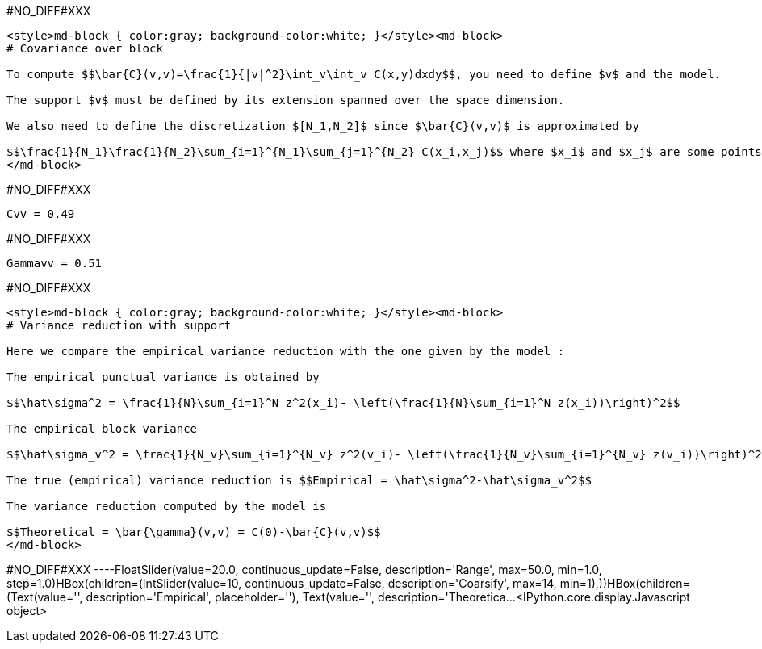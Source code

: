 #NO_DIFF#XXX
----
<style>md-block { color:gray; background-color:white; }</style><md-block>
# Covariance over block

To compute $$\bar{C}(v,v)=\frac{1}{|v|^2}\int_v\int_v C(x,y)dxdy$$, you need to define $v$ and the model.

The support $v$ must be defined by its extension spanned over the space dimension.

We also need to define the discretization $[N_1,N_2]$ since $\bar{C}(v,v)$ is approximated by

$$\frac{1}{N_1}\frac{1}{N_2}\sum_{i=1}^{N_1}\sum_{j=1}^{N_2} C(x_i,x_j)$$ where $x_i$ and $x_j$ are some points inside the block $v$.
</md-block>
----


#NO_DIFF#XXX
----
Cvv = 0.49
----


#NO_DIFF#XXX
----
Gammavv = 0.51
----


#NO_DIFF#XXX
----
<style>md-block { color:gray; background-color:white; }</style><md-block>
# Variance reduction with support

Here we compare the empirical variance reduction with the one given by the model :

The empirical punctual variance is obtained by 

$$\hat\sigma^2 = \frac{1}{N}\sum_{i=1}^N z^2(x_i)- \left(\frac{1}{N}\sum_{i=1}^N z(x_i))\right)^2$$

The empirical block variance 

$$\hat\sigma_v^2 = \frac{1}{N_v}\sum_{i=1}^{N_v} z^2(v_i)- \left(\frac{1}{N_v}\sum_{i=1}^{N_v} z(v_i))\right)^2$$

The true (empirical) variance reduction is $$Empirical = \hat\sigma^2-\hat\sigma_v^2$$

The variance reduction computed by the model is 

$$Theoretical = \bar{\gamma}(v,v) = C(0)-\bar{C}(v,v)$$
</md-block>
----


#NO_DIFF#XXX
----FloatSlider(value=20.0, continuous_update=False, description='Range', max=50.0, min=1.0, step=1.0)HBox(children=(IntSlider(value=10, continuous_update=False, description='Coarsify', max=14, min=1),))HBox(children=(Text(value='', description='Empirical', placeholder=''), Text(value='', description='Theoretica…<IPython.core.display.Javascript object>

----
